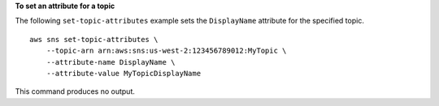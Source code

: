 **To set an attribute for a topic**

The following ``set-topic-attributes`` example sets the ``DisplayName`` attribute for the specified topic. ::

    aws sns set-topic-attributes \
        --topic-arn arn:aws:sns:us-west-2:123456789012:MyTopic \
        --attribute-name DisplayName \
        --attribute-value MyTopicDisplayName

This command produces no output.

